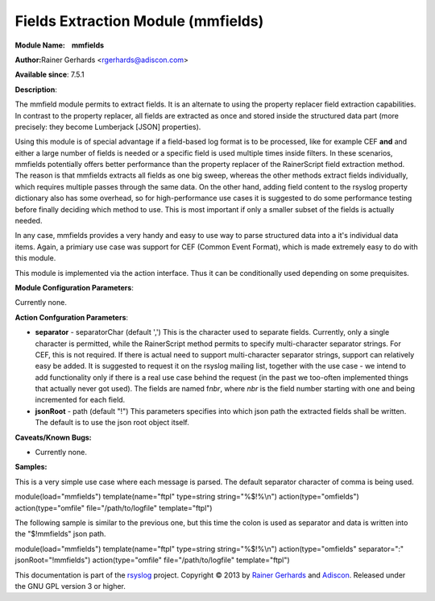 Fields Extraction Module (mmfields)
===================================

**Module Name:    mmfields**

**Author:**\ Rainer Gerhards <rgerhards@adiscon.com>

**Available since**: 7.5.1

**Description**:

The mmfield module permits to extract fields. It is an alternate to
using the property replacer field extraction capabilities. In contrast
to the property replacer, all fields are extracted as once and stored
inside the structured data part (more precisely: they become Lumberjack
[JSON] properties).

Using this module is of special advantage if a field-based log format is
to be processed, like for example CEF **and** and either a large number
of fields is needed or a specific field is used multiple times inside
filters. In these scenarios, mmfields potentially offers better
performance than the property replacer of the RainerScript field
extraction method. The reason is that mmfields extracts all fields as
one big sweep, whereas the other methods extract fields individually,
which requires multiple passes through the same data. On the other hand,
adding field content to the rsyslog property dictionary also has some
overhead, so for high-performance use cases it is suggested to do some
performance testing before finally deciding which method to use. This is
most important if only a smaller subset of the fields is actually
needed.

In any case, mmfields provides a very handy and easy to use way to parse
structured data into a it's individual data items. Again, a primiary use
case was support for CEF (Common Event Format), which is made extremely
easy to do with this module.

This module is implemented via the action interface. Thus it can be
conditionally used depending on some prequisites.

 

**Module Configuration Parameters**:

Currently none.

 

**Action Confguration Parameters**:

-  **separator** - separatorChar (default ',')
   This is the character used to separate fields. Currently, only a
   single character is permitted, while the RainerScript method permits
   to specify multi-character separator strings. For CEF, this is not
   required. If there is actual need to support multi-character
   separator strings, support can relatively easy be added. It is
   suggested to request it on the rsyslog mailing list, together with
   the use case - we intend to add functionality only if there is a real
   use case behind the request (in the past we too-often implemented
   things that actually never got used).
   The fields are named f\ *nbr*, where *nbr* is the field number
   starting with one and being incremented for each field.
-  **jsonRoot** - path (default "!")
   This parameters specifies into which json path the extracted fields
   shall be written. The default is to use the json root object itself.

**Caveats/Known Bugs:**

-  Currently none.

**Samples:**

This is a very simple use case where each message is parsed. The default
separator character of comma is being used.

module(load="mmfields") template(name="ftpl" type=string
string="%$!%\\n") action(type="omfields") action(type="omfile"
file="/path/to/logfile" template="ftpl")

The following sample is similar to the previous one, but this time the
colon is used as separator and data is written into the "$!mmfields"
json path.

module(load="mmfields") template(name="ftpl" type=string
string="%$!%\\n") action(type="omfields" separator=":"
jsonRoot="!mmfields") action(type="omfile" file="/path/to/logfile"
template="ftpl")

This documentation is part of the `rsyslog <http://www.rsyslog.com/>`_
project.
Copyright © 2013 by `Rainer Gerhards <http://www.gerhards.net/rainer>`_
and `Adiscon <http://www.adiscon.com/>`_. Released under the GNU GPL
version 3 or higher.
